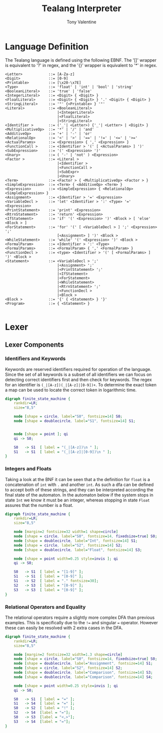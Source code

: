 #+TITLE: Tealang Interpreter
#+AUTHOR: Tony Valentine


#+Latex: \newpage
* Language Definition

The Tealang language is defined using the following EBNF. The '[]' wrapper is equivalent to '?' in regex, and the '{}' wrapper is equivalent to '*' in regex.

#+NAME: some-source-code
#+begin_src
<Letter>            ::= [A-Za-z]
<Digit>             ::= [0-9]
<Printable>         ::= [\x20-\x7E]
<Type>              ::= 'float' | 'int' | 'bool' | 'string'
<BooleanLiteral>    ::= 'true' | 'false'
<IntegerLiteral>    ::= <Digit> { <Digit> }
<FloatLiteral>      ::= <Digit> { <Digit> } '.' <Digit> { <Digit> }
<StringLiteral>     ::= '"' {<Printable> } '"'
<Literal>           ::= <BooleanLiteral>
                        |<IntegerLiteral>
                        |<FloatLiteral>
                        |<StringLiteral>
<Identifier >       ::= ('_'| <Letter>) {'_'| <Letter> | <Digit> }
<MultiplicativeOp>  ::= '*' | '/' | 'and'
<AdditiveOp>        ::= '+' | '-' | 'or'
<RelationalOp>      ::= '<' | '>' | '==' | '!=' | '<=' | '>='
<ActualParams>      ::= <Expression> { ',' <Expression> }
<FunctionCall >     ::= <Identifier > '(' [ <ActualParams> ] ')'
<SubExpression>     ::= '(' <Expression> ')'
<Unary>             ::= ( '-' | 'not' ) <Expression>
<Factor >           ::= <Literal >
                        |<Identifier >
                        |<FunctionCall >
                        |<SubExpr>
                        |<Unary>
<Term>              ::= <Factor > { <MultiplicativeOp> <Factor > }
<SimpleExpression>  ::= <Term> { <AdditiveOp> <Term> }
<Expression>        ::= <SimpleExpression> { <RelationalOp> <SimpleExpression> }
<Assignment>        ::= <Identifier > '=' <Expression>
<VariableDecl >     ::= 'let' <Identifier > ':' <Type> '=' <Expression>
<PrintStatement>    ::= 'print' <Expression>
<RtrnStatement>     ::= 'return' <Expression>
<IfStatement>       ::= 'if' '(' <Expression> ')' <Block > [ 'else' <Block > ]
<ForStatement>      ::= 'for' '(' [ <VariableDecl > ] ';' <Expression> ';'
                        [<Assignment> ] ')' <Block >
<WhileStatement>    ::= 'while' '(' <Expression> ')' <Block >
<FormalParam>       ::= <Identifier > ':' <Type>
<FormalParams>      ::= <FormalParam> { ',' <FormalParam> }
<FunctionDecl >     ::= <type> <Identifier > '(' [ <FormalParams> ] ')' <Block >
<Statement>         ::= <VariableDecl > ';'
                        |<Assignment> ';'
                        |<PrintStatement> ';'
                        |<IfStatement>
                        |<ForStatement>
                        |<WhileStatement>
                        |<RtrnStatement> ';'
                        |<FunctionDecl >
                        |<Block >
<Block >            ::= '{' { <Statement> } '}'
<Program>           ::= { <Statement> }

#+end_src


#+Latex: \newpage
* Lexer

** Lexer Components

*** Identifiers and Keywords

Keywords are reserved identifiers required for operation of the language. Since the set of all keywords is a subset of all identifiers we can focus on detecting correct identifiers first and then check for keywords. The regex for an identifier is ~(_|[A-z])(_|[A-z]|[0-9])+~. To determine the exact token a map can be used to locate the correct token in logarithmic time.

#+BEGIN_SRC dot :file automaton/identifier.png
digraph finite_state_machine {
    rankdir=LR;
    size="8,5"

    node [shape = circle, label="S0", fontsize=14] S0;
    node [shape = doublecircle, label="S1", fontsize=14] S1;


    node [shape = point ]; qi
    qi -> S0;

    S0   -> S1  [ label = "(_|[A-z])\n " ];
    S1   -> S1  [ label = "(_|[A-z]|[0-9])\n " ];
}
#+END_SRC
#+CAPTION: Identifier DFA
#+NAME:   fig:iden-dfa
#+attr_latex: :width 200px
#+RESULTS:
[[file:automaton/identifier.png]]


*** Integers and Floats

Taking a look at the BNF it can be seen that a the definition for ~float~ is a concatenation of ~int~ with ~.~ and another ~int~. As such a dfa can be defined to accept both of these strings, and they can be interpreted according the final state of the automaton. In the automaton below if the system stops in state ~Int~ we know it must be an integer, whereas stopping in state ~Float~ assures that the number is a float.

#+BEGIN_SRC dot :file automaton/nums.png
digraph finite_state_machine {
    rankdir=LR;
    size="8,5"

    node [margin=2 fontsize=32 width=1 shape=circle]
    node [shape = circle, label="S0", fontsize=14, fixedsize=true] S0;
    node [shape = doublecircle, label="Int", fontsize=14] S1;
    node [shape = circle, label="S2", fontsize=14] S2;
    node [shape = doublecircle, label="Float", fontsize=14] S3;

    node [shape = point width=0.25 style=invis ]; qi
    qi -> S0;

    S0   -> S1  [ label = "[1-9]" ];
    S1   -> S1  [ label = "[0-9]" ];
    S1   -> S2  [ label = "." fontsize=30];
    S2   -> S3  [ label = "[0-9]" ];
    S3   -> S3  [ label = "[0-9]" ];
}
#+end_src
#+CAPTION: Integer and Float DFA
#+LABEL:   fig:nums-dfa
#+attr_latex: :width 250px
#+RESULTS:
[[file:automaton/nums.png]]


*** Relational Operators and Equality

The relational operators require a slightly more complex DFA than previous examples. This is specifically due to the ~!=~ and singular ~=~ operator. However these can easily be resolved with 2 extra cases in the DFA.

#+BEGIN_SRC dot :file automaton/eq_comp.png
digraph finite_state_machine {
    rankdir=LR;
    size="8,5"

    node [margin=2 fontsize=32 width=1.3 shape=circle]
    node [shape = circle, label="S0", fontsize=14, fixedsize=true] S0;
    node [shape = doublecircle, label="Assignment", fontsize=14] S1;
    node [shape = circle, label="S2", fontsize=14] S2;
    node [shape = doublecircle, label="Comparison", fontsize=14] S3;
    node [shape = doublecircle, label="Comparison", fontsize=14] S4;

    node [shape = point width=0.25 style=invis ]; qi
    qi -> S0;

    S0   -> S1  [ label = "=" ];
    S1   -> S4  [ label = "=" ];
    S0   -> S2  [ label = "!" ];
    S2   -> S4  [label = "="];
    S0   -> S3  [label = "<,>"];
    S3   -> S4  [label = "="];
}
#+end_src
#+CAPTION: Comparison and Assignment DFA
#+LABEL:   fig:eq-comp-dfa
#+attr_latex: :width 150px
#+RESULTS:
[[file:automaton/eq_comp.png]]

